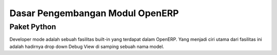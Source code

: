 Dasar Pengembangan Modul OpenERP
================================

Paket Python
------------

Developer mode adalah sebuah fasilitas built-in yang terdapat dalam OpenERP. 
Yang menjadi ciri utama dari fasilitas ini adalah hadirnya drop down Debug View 
di samping sebuah nama model. 
